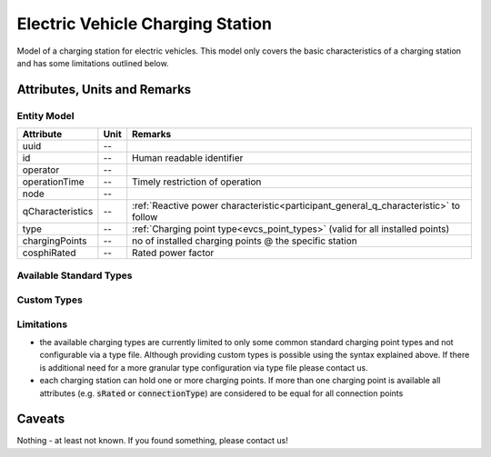 .. _evcs_model:

Electric Vehicle Charging Station
--------------------------------
Model of a charging station for electric vehicles. This model only covers the basic characteristics of a charging
station and has some limitations outlined below.

Attributes, Units and Remarks
^^^^^^^^^^^^^^^^^^^^^^^^^^^^^

Entity Model
""""""""""""

+------------------+---------+--------------------------------------------------------------------------------------+
| Attribute        | Unit    | Remarks                                                                              |
+==================+=========+======================================================================================+
| uuid             | --      |                                                                                      |
+------------------+---------+--------------------------------------------------------------------------------------+
| id               | --      | Human readable identifier                                                            |
+------------------+---------+--------------------------------------------------------------------------------------+
| operator         | --      |                                                                                      |
+------------------+---------+--------------------------------------------------------------------------------------+
| operationTime    | --      | Timely restriction of operation                                                      |
+------------------+---------+--------------------------------------------------------------------------------------+
| node             | --      |                                                                                      |
+------------------+---------+--------------------------------------------------------------------------------------+
| qCharacteristics | --      | :ref:`Reactive power characteristic<participant_general_q_characteristic>` to follow |
+------------------+---------+--------------------------------------------------------------------------------------+
| type             | --      | :ref:`Charging point type<evcs_point_types>` (valid for all installed points)        |
+------------------+---------+--------------------------------------------------------------------------------------+
| chargingPoints   | --      | no of installed charging points @ the specific station                               |
+------------------+---------+--------------------------------------------------------------------------------------+
| cosphiRated      | --      | Rated power factor                                                                   |
+------------------+---------+--------------------------------------------------------------------------------------+

.. _evcs_point_types:

Available Standard Types
""""""""""""""""""""""""

Custom Types
""""""""""""

Limitations
"""""""""""

- the available charging types are currently limited to only some common standard charging point types and not configurable
  via a type file. Although providing custom types is possible using the syntax explained above. If there is additional
  need for a more granular type configuration via type file please contact us.
- each charging station can hold one or more charging points. If more than one charging point is available
  all attributes (e.g. :code:`sRated` or :code:`connectionType`) are considered to be equal for all connection
  points

Caveats
^^^^^^^
Nothing - at least not known.
If you found something, please contact us!